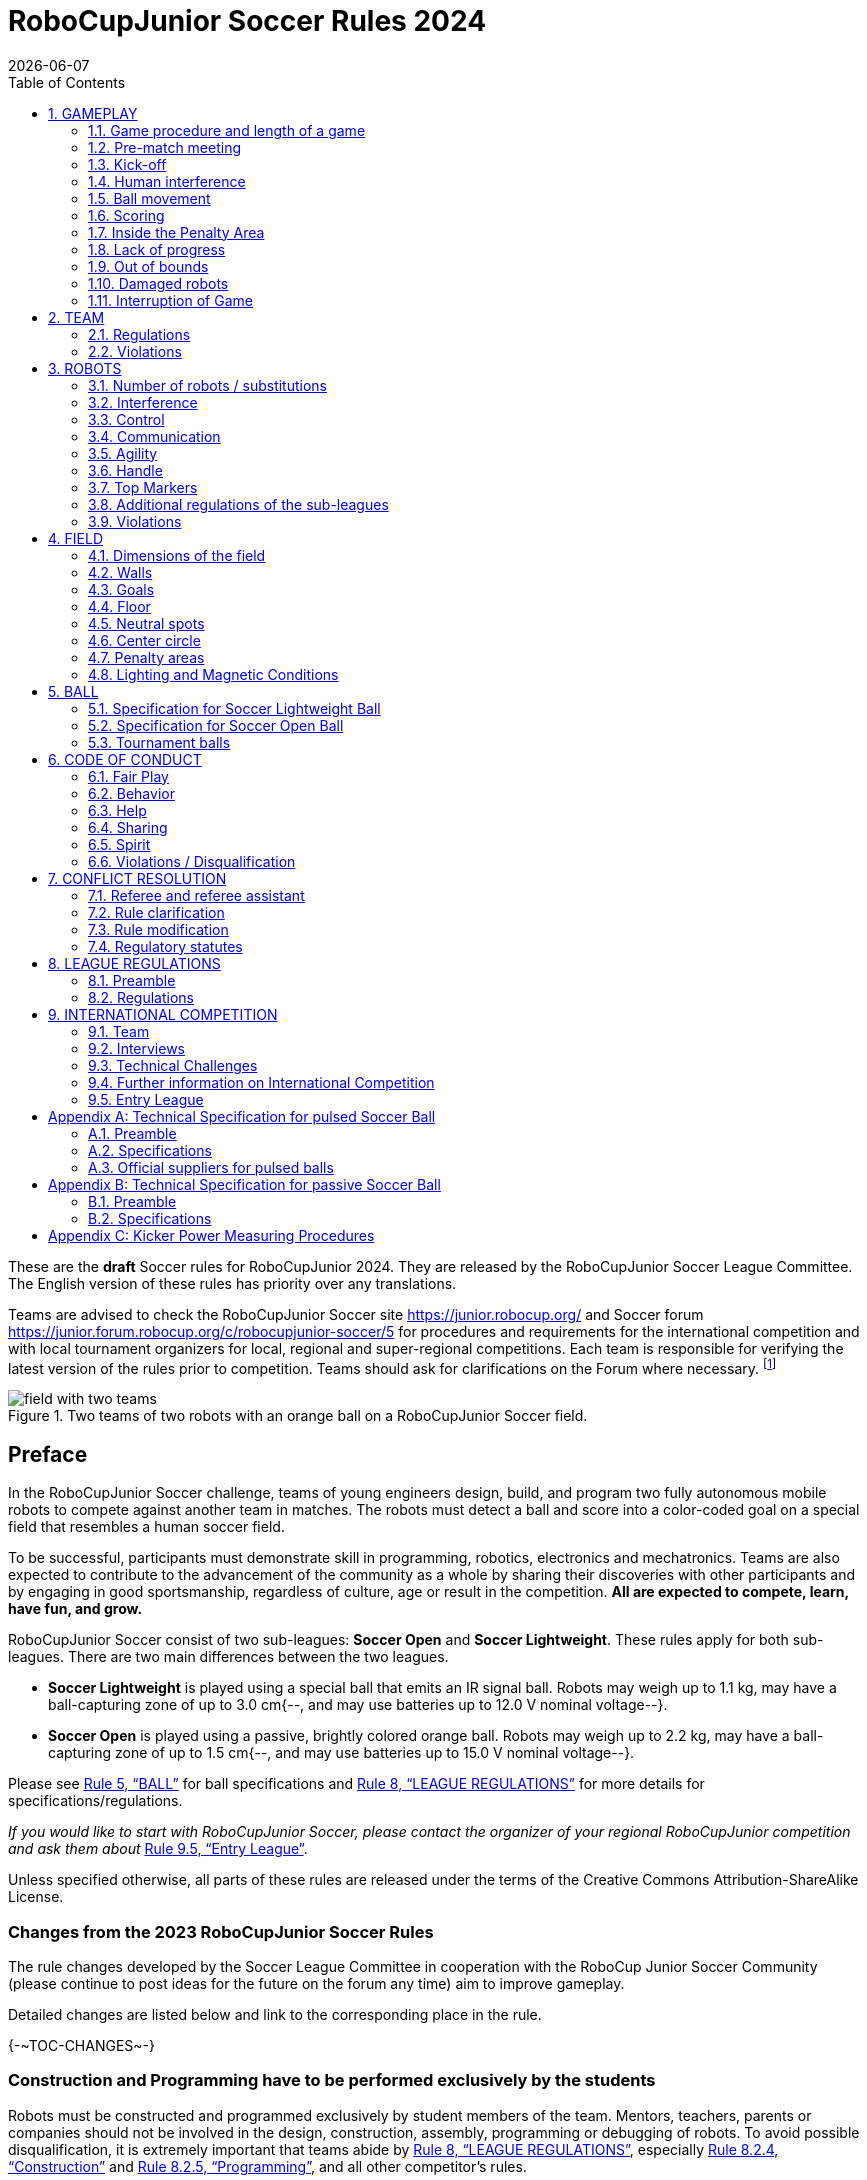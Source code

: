 = RoboCupJunior Soccer Rules 2024
{docdate}
:toc: left
:sectanchors:
:sectlinks:
:xrefstyle: full
:section-refsig: Rule
:sectnums:

ifdef::basebackend-html[]
++++
<link rel="stylesheet" href="https://use.fontawesome.com/releases/v5.3.1/css/all.css" integrity="sha384-mzrmE5qonljUremFsqc01SB46JvROS7bZs3IO2EmfFsd15uHvIt+Y8vEf7N7fWAU" crossorigin="anonymous">
<script src="https://hypothes.is/embed.js" async></script>
++++
endif::basebackend-html[]

:icons: font
:numbered:

//TODO: revert to official Soccer rules for final release
These are the *draft* Soccer rules for RoboCupJunior 2024. They are released
by the RoboCupJunior Soccer League Committee. The English version of these
rules has priority over any translations.

Teams are advised to check the RoboCupJunior Soccer site
https://junior.robocup.org/ and Soccer forum 
https://junior.forum.robocup.org/c/robocupjunior-soccer/5
for procedures and requirements for the
international competition and with local tournament organizers for local,
regional and super-regional competitions. Each team is responsible
for verifying the latest version of the rules prior to competition. Teams
should ask for clarifications on the Forum where necessary.
footnote:[The current version of these rules can be found at
https://robocup-junior.github.io/soccer-rules/master/rules.html in HTML form
and at https://robocup-junior.github.io/soccer-rules/master/rules.pdf in PDF
form.]

[title="Two teams of two robots with an orange ball on a RoboCupJunior Soccer field."]
image::media/field_with_two_teams.jpg[]

[discrete]
== Preface

In the RoboCupJunior Soccer challenge, teams of young engineers design, build,
and program two fully autonomous mobile robots to compete against another team
in matches. The robots must detect a ball and score into a color-coded goal on
a special field that resembles a human soccer field.

To be successful, participants must demonstrate skill in programming, robotics,
electronics and mechatronics. Teams are also expected to contribute to the
advancement of the community as a whole by sharing their discoveries with other
participants and by engaging in good sportsmanship, regardless of culture, age
or result in the competition. *All are expected to compete, learn, have fun, and grow.*

RoboCupJunior Soccer consist of two sub-leagues: *Soccer Open* and *Soccer
Lightweight*. These rules apply for both sub-leagues. There are two main
differences between the two leagues.

* *Soccer Lightweight* is played using a special ball that emits an IR
signal ball. Robots may weigh up to 1.1 kg, may have a ball-capturing zone of
up to 3.0 cm{--, and may use batteries up to 12.0 V nominal voltage--}.

* *Soccer Open* is played using a passive, brightly colored orange
ball. Robots may weigh up to 2.2 kg, may have a ball-capturing zone of up to
1.5 cm{--, and may use batteries up to 15.0 V nominal voltage--}.

Please see <<ball>> for ball specifications and <<league-regulations>> for
more details for specifications/regulations.

_If you would like to start with RoboCupJunior Soccer, please contact the
organizer of your regional RoboCupJunior competition and ask them about_ <<entry-league>>.

Unless specified otherwise, all parts of these rules are released under the
terms of the Creative Commons Attribution-ShareAlike License.

[discrete]
=== Changes from the 2023 RoboCupJunior Soccer Rules

// TODO: Summarize changes here
The rule changes developed by the Soccer League Committee in cooperation with the
RoboCup Junior Soccer Community (please continue to post ideas for the future on
the forum any time) aim to improve gameplay.

Detailed changes are listed below and link to the corresponding place in the rule.

{+-~TOC-CHANGES~-+}

[discrete]
=== Construction and Programming have to be performed exclusively by the students

Robots must be constructed and programmed exclusively by student members of the
team. Mentors, teachers, parents or companies should not be involved in the
design, construction, assembly, programming or debugging of robots. To avoid
possible disqualification, it is extremely important that
teams abide by <<league-regulations>>, especially <<regulations-construction>>
and <<regulations-programming>>, and all other competitor’s rules.

If in doubt, please consult with your Regional Representative before
registering your team.

[[gameplay]]
== GAMEPLAY

[[game-procedure-and-length-of-a-game]]
=== Game procedure and length of a game

RCJ Soccer games consist of two teams of robots playing soccer against each
other. Each team has two autonomous robots. The game will consist of two
halves. The duration of each half is 10-minutes. There will be a 5-minute break
in between the halves.

The game clock will run for the duration of the halves without stopping (except
when a referee wants to consult another official). The game clock will be
run by a referee or a referee assistant (see <<referee-and-referee-assistant>>
for more information on their roles).

Teams are expected to be at the field 5 minutes before their game starts. Being
at the inspection table does not count in favor of this time limit. Teams that
are late for the start of the game may be penalized one goal *per 30 seconds*
at the referee’s discretion.

The final game score will be trimmed so that there is at most 10-goal
difference between the losing and the winning team.

[[pre-match-meeting]]
=== Pre-match meeting

At the start of the first half of the game, a referee will toss a coin. The
team mentioned first in the draw shall call the coin. The winner of the toss
can choose either which end to kick towards, or to kick off first. The loser of
the toss chooses the other option. After the first half, teams switch sides.
The team not kicking off in the first half of the game will kick off to begin
the second half of the game.

During the pre-match meeting the referee or their assistant may check whether
the robots are capable of playing (i.e., whether they are at least able to
follow and react to the ball). If none of the robots is capable of playing, the
game will not be played and zero goals will be awarded to both teams.

[[kick-off]]
=== Kick-off

Each half of the game begins with a kick-off. All robots must be located on
their own side of the field. All robots must be halted. The ball is positioned
by a referee in the center of the field.

The team kicking off places their robots on the field first.

The team not kicking off will now place their robots on the defensive end of
the field. All robots on the team not kicking off must be at least 30 cm away
from the ball (outside of the center circle).

Robots cannot be placed out of bounds. Robots cannot be repositioned once they
have been placed, except if the referee requests to adjust their placement to
make sure that the robots are placed properly within the field positions.

On the referee’s command (usually by whistle), all robots will be started
immediately by each captain. Any robots that are started early will be removed
by the referee from the field and deemed damaged.

Before a kick-off, *all damaged or out-of-bounds robots* are allowed to return to
the playing field immediately if they are _ready and fully functional_.

If no robots are present at a kick-off (because they have moved out-of-bounds
<<out-of-bounds>> or are damaged <<damaged-robots>>), the penalties are
discarded and the match resumes with a <<neutral-kickoff>>.

[[neutral-kickoff]]
==== Neutral kick-off

A neutral kick-off is the same as the one described in <<kick-off>> with a
small change: all robots must be at least 30 cm away from the ball
(outside of the center circle).

[[human-interference]]
=== Human interference

Except for the kick-off, human interference from the teams (e.g. touching the
robots) during the game is not allowed unless explicitly permitted by a
referee. Violating team(s)/team member(s) may be disqualified from the game.

The referee or a referee assistant can help robots get unstuck if the ball is
not being disputed near them and if the situation was created from normal
interaction between robots (i.e. it was not a design or programming flaw of the
robot alone). The referee or a referee assistant will pull back the robots just
enough for them to be able to move freely again.

[[ball-movement]]
=== Ball movement

A robot cannot hold a ball. Holding a ball is defined as taking full control of
the ball by removing all of degrees of freedom. Examples for ball holding
include fixing a ball to the robot’s body, surrounding a ball using the robot’s
body to prevent access by others, encircling the ball or somehow trapping the
ball with any part of the robot’s body. If a ball does not roll while a robot
is moving, it is a good indication that the ball is trapped.

The only exception to holding is the use of a rotating drum (a "dribbler") that
imparts dynamic back spin on the ball to keep the ball on its surface.

Other players must be able to access the ball.

The ball needs to stay within the bounds of the field, as defined by the
walls. If a robot moves the ball outside of the field (that is, beyond the walls
or above their height), it is deemed damaged. (<<damaged-robots>>)

[[scoring]]
=== Scoring

A goal is scored when the ball strikes or touches the back wall of the goal.
Goals scored by any robot have the same end result: they give one goal to the
team on the opposite side. After a goal, the game will be restarted with a
kick-off from the team who was scored against.

[[inside-penalty-area]]
=== Inside the Penalty Area

No robots are allowed to be fully inside the penalty area. As the penalty
areas are marked with a white line, the Out of Bounds and Out of Reach rules
apply as well. (<<out-of-bounds>>)

If two robots from the same team are at least partially in a penalty area,
the robot further from the ball will be moved to the _furthest unoccupied
neutral spot_ immediately. If this happens repeatedly, a robot may be deemed
damaged at referee's discretion. (<<damaged-robots>>)

If an attacking and a defending robot touch each other while at least one of
them is at least partially inside the penalty area, and at least one of them
has physical contact with the ball, this may be called "pushing" at the
referee's discretion. In this case, the ball will be moved to the _furthest
unoccupied neutral spot_ immediately.

If a goal is scored as a result of a "pushing" situation, it will not be
granted.

[[lack-of-progress]]
=== Lack of progress

Lack of progress occurs if there is no progress in the gameplay for a
reasonable period of time and the situation is not likely to change. Typical
lack of progress situations are when the ball is stuck between robots, when
there is no change in ball and robot’s positions, or when the ball is beyond
detection or reach capability of all robots on the field.

After a visible and loud count footnote:[usually a count of three],
a referee will call `*lack of progress*` and
will move the ball to the nearest unoccupied neutral spot. If this does not
solve the lack of progress, the referee can move the ball to a different
neutral spot.

[[out-of-bounds]]
=== Out of bounds

If a robot touches a wall or moves completely into the penalty area it
will be called for being `*out of bounds*`. When this situation arises, the
robot is given a one-minute penalty, and the team is asked to remove the robot
from the field. There is no time stoppage for the game itself. The robot is
allowed to return if a kick-off occurs before the penalty has elapsed.

The one-minute penalty starts when the robot is removed from play.
Furthermore, any goal scored by the penalized team while the penalized robot is
on the field will not be granted. Out-of-bounds robots can be fixed if the team
needs to do so, as described in <<damaged-robots>>.

After the penalty time has passed, robot will be placed on the unoccupied
neutral spot furthest from the ball, facing its own goal.

A referee can waive the penalty if the robot was accidentally pushed out of
bounds by an opposing robot. In such a case, the referee may have to slightly
push the robot back onto the field.

The ball can leave and bounce back into the playing field. The referee calls
`*out of reach*`, and will move the ball to the nearest unoccupied neutral spot
when one of the following conditions occurs:

1. the ball remains outside the playing field too long, after a visible and
loud count footnote:[usually a count of three],

2. any of the robots are unable to return it into the playing field (without
their whole body leaving the playing field), or

3. the referee determines that the ball will not come back into the playing
field.

[[damaged-robots]]
=== Damaged robots

If a robot is damaged, it has to be taken off the field and must be fixed
before it can play again. Even if repaired, the robot must remain off the field
for at least one minute or until the next kick-off is due.

Some examples of a damaged robot include:

* it does not respond to the ball, or is unable to move (it lost pieces,
power, etc.).
* it continually moves into the penalty area or out of bounds.
* it turns over on its own accord.

Computers and repair equipment are not permitted in the playing area during
gameplay. Usually, a team member will need to take the damaged robot to an
"approved repair table" near the playing area. A referee may permit robot
sensor calibration, computers and other tools in the playing area, only for the
5 minutes before the start of each half.

After a robot has been fixed, it will be placed on the unoccupied neutral spot
furthest from the ball, facing its own goal. A robot can only be returned to
the field if the damage has been repaired. If the referee notices that the
robot was returned to the field with the same original problem, they may ask
the robot to be removed and proceed with the game as if the robot had not been
returned.

*Only the referee decides whether a robot is damaged.* A robot can only be
taken off or returned with the referee’s permission.

If both robots from the same team are deemed damaged at kick-off, gameplay will
be paused and the remaining team will be awarded 1 goal for each elapsed 30
seconds that their opponent’s robots remain damaged. However, these rules only
apply when none of the two robots from the same team were damaged as the result
of the opponent team violating the rules.

Whenever a robot is removed from play, its motors must be turned off.


[[interruption-of-game-ref-interruption]]
=== Interruption of Game

In principle, a game will not be stopped.

A referee can stop the game if there is a situation on or around the field
which the referee wants to discuss with an official of the tournament or if the
ball malfunctions and a replacement is not readily available.

When the referee has stopped the game, all robots must be stopped and remain on
the field untouched. The referee may decide whether the game will be
continued/resumed from the situation in which the game was stopped or by a
kick-off.

[[team]]
== TEAM

[[team-regulations]]
=== Regulations

A team must have more than one member to form a RoboCupJunior team to
participate in the international competition. Team member(s) and/or robot(s) cannot
be shared between teams.

Each team member needs to carry a technical role.

Each team must have a *captain*. The captain is the person responsible
for communication with referees. The team can replace its captain
with another team member during
the competition. Each team is allowed to have at most two members beside the
field during gameplay: they will usually be the captain and an
assistant team member.

[[team-violations]]
=== Violations

Teams that do not abide by the rules are not allowed to participate.

Robots are expected to be
capable of dealing with any colors above the walls (e.g. blue, yellow,
green or orange shirts) either in hardware (e.g. limiting the field of view from looking up) or
in software (e.g. masking the input image).

The referee can interrupt a game in progress if any kind of interference from
spectators is suspected (IR emitters, camera flashes, mobile
phones, radios, computers, etc.).

This needs to be confirmed by the tournament organizers if a claim is placed by the other
team. A team claiming that their robot is affected by colors has to show the
proof/evidence of the interference.


[[robots]]
== ROBOTS

[[number-of-robots-substitution]]
=== Number of robots / substitutions

Each team is allowed to have at most two robots for the full tournament.
The substitution of robots during the competition within the team or
with other teams is forbidden.

[[robots-interference]]
=== Interference

Robots are not allowed to be colored orange, yellow or blue in order to avoid
interference. Orange, yellow, blue colored parts used in the construction of
the robot must either be occluded by other parts from the perception by other
robots or be taped/painted with a neutral color.

Robots must not produce magnetic interference in other robots on the field.

Robots must not produce visible light that may prevent the opposing team from
playing when placed on a flat surface. Any part of a robot that produces light
that may interfere with the opposing robot’s vision system must be covered.
For Lightweight-specific regulations see <<regulations-inference-in-lightweight>>

A team claiming that their robot is affected by the other team’s robot in any
way must show the proof/evidence of the interference. Any interference needs to
be confirmed by the tournament organizers if a claim is placed by the other team.

[[robots-control]]
=== Control

The use of remote control of any kind is not allowed during the match. Robots
must be started and stopped manually by humans and be controlled autonomously.

[[communication]]
=== Communication

Robots are not allowed to use any kind of communication during gameplay unless
the communication between robots is via Bluetooth class 2 or class 3
footnote:[range shorter than 20 meters] or via any other device that
communicates using the 802.15.4 protocol (e.g., ZigBee and XBee).

Teams are responsible for their communication. The availability of frequencies
cannot be guaranteed.

[[agility]]
=== Agility

Robots must be constructed and programmed in a way that their movement is not
limited to only one dimension (defined as a single axis, such as only moving in
a straight line). They must move in all directions, for example by turning.

Robots must respond to the ball in a direct forward movement towards it. For
example, it is not enough to basically just move left and right in front of
their own goal, it must also move directly towards the ball in a forward
movement. At least one team robot must be able to seek and approach the ball
anywhere on the field, unless the team has only one robot on the field at that
time.

A robot must touch the ball that is placed no further than 20 cm from any point
on its convex hull within 10 seconds. If a robot does not do so within the time
limit, it is deemed to be damaged. (See <<damaged-robots, Damaged Robots>>.)

[[handle]]
=== Handle

All robots must have a stable and easily noticeable handle to hold and to lift
them. The handle must be easily accessible and allow the robot to be picked up
from at least 5 cm above the highest structure of the robot.

The dimensions of the handle may exceed the robot height
limitation, but the part of the handle that exceeds this
limit cannot be used to mount components of the robot.

[[top-markers]]
=== Top Markers

A robot must have markings in order to be distinguished by the referee. Each
robot must have a white plastic circle with a diameter of at least 4 cm mounted
horizontally on top. This white circle will be used by the referee to write
numbers on the robots using markers, therefore the white circles must be
accessible and visible.

Before the game, the referee will designate the numbers for each robot and will
write them on the top white circle. Robots not carrying the top white circle
are not eligible to play.

.A visualization of the top marker
image::media/image4.jpeg[scaledwidth=50.0%]

[[additional-regulations-of-the-sub-leagues]]
=== Additional regulations of the sub-leagues

A tournament may be organized in different sub-leagues. Each sub-league (e.g.
*Soccer Open* and *Soccer Lightweight*) has its own additional regulations,
including regulations affecting the construction of robots. They are outlined
in <<league-regulations>>.

[[violations]]
=== Violations

Robots that do not abide by the specifications/regulations (see
<<regulations>>) are not allowed to play, unless these rules specify otherwise.

If violations are detected during a running game the team may be disqualified for
that game.

If similar violations occur repeatedly, the team may be disqualified from the
tournament.

[[field]]
== FIELD

[[dimensions-of-the-field]]
=== Dimensions of the field

The playing field is 158 cm by 219 cm. The field is
marked by a white line which is part of the playing field. Around the
playing field, beyond the white line, there is an outer area
of 12 cm in width.

The floor near the exterior wall includes a wedge, which is an incline with a
10 cm base and 2 +/- 1 cm rise for allowing the ball to roll back into play
when it leaves the playing field.

Total dimensions of the field, including the outer area, are 182 cm by 243 cm.

[[field-walls]]
=== Walls

Walls are placed all around the field, including behind the goals and the
out-area. The height of the walls is 22 cm. The walls are painted matte black.

[[goals]]
=== Goals

The field has two goals, centered on each of the shorter sides of the playing
field. The goal inner space is 60 cm wide, 10 cm high and 74 mm deep, box
shaped.

The goal "posts" are positioned over the white line marking the limits of the
field.

The interior walls and of each goal are colored matte, one goal yellow and the
other goal blue. It is recommended that the blue be of a brighter shade so that
it is different enough from the black exterior.

[[floor]]
=== Floor

The floor
consists of green carpet ideally of darker shade on top of a hard level surface. Teams
should be prepared to adjust to different levels of contrast between the green carpet
and lines as some events may be restricted to using lighter shades of green. All
lines on the field should be painted, marked with tape,
or installed as white carpet and be somewhat resistant to tearing or ripping.
Lines should have a width of 20mm (±10%).

It is impractical to set international constraints on carpet other than it
being green. In the spirit of the competition, teams should design robots
to be tolerant or adaptable to different fibers, textures, construction,
density, shades, and designs of carpet especially when competing amongst different
regions. Teams are encouraged to visit regional resources or reach out to Local
Organization Committee for suggestions if desiring to build their own practice
field(s).

[[neutral-spots]]
=== Neutral spots

There are five neutral spots defined in the field. One is in the center of the
field. The other four are adjacent to each corner, located 45 cm
along the long edge of the field. They align with the sides of the penalty
areas. The neutral spots can be drawn with a thin black marker.
The neutral spots ought to be of circular shape measuring 1 cm in diameter.

[[center-circle]]
=== Center circle

A center circle will be drawn on the field. It is 60 cm in diameter. It is a
thin black marker line. It is there for Referees and Captains as guidance
during kick-off.

[[penalty-areas]]
=== Penalty areas

In front of each goal there is a 25 cm wide and 80 cm long penalty
area with rounded front corners (15cm radius).

The penalty areas are marked by a white line of 20 mm (±10%) width. The
line is part of the area.

[[lighting-and-magnetic-conditions]]
=== Lighting and Magnetic Conditions

The tournament organizers will do their best to limit the amount of external lightning and
magnetic interference. However, the robots need to be constructed in a way
which allows them to work in conditions that are not perfect (i.e. by not
relying on compass sensors or specific lightning conditions).

IMPORTANT: At RCJ Eindhoven 2013 at the same location that 2024 will be magnetic fields
were quite uneven in the venue. This can not be fixed and teams participating in the
international tournament should prepare accordingly by relying more on technologies like
gyroscopes, cameras, range finders, sensor fusion or whatever else is not reliant on
consistent magnetic fields.

[discrete]
[[field-diagrams]]
== FIELD DIAGRAMS

image:media/SoccerFieldWedgeNoWedge.jpg[image,scaledwidth=90.0%]

image:media/SoccerFieldDrawings.png[image,scaledwidth=90.0%]


[[ball]]
== BALL

[[specification-for-soccer-lightweight-ball]]
=== Specification for Soccer Lightweight Ball


See <<technical-specification-for-pulsed-soccer-ball>>.

[[specification-for-soccer-open-ball]]
=== Specification for Soccer Open Ball

See <<passive-ball-spec>>.

[[tournament-balls]]
=== Tournament balls

Balls for the tournament must be made available by the tournament organizers.
Tournament organizers are not responsible for providing balls for practice.

[[code-of-conduct]]
== CODE OF CONDUCT

[[fair-play]]
=== Fair Play

It is expected that the aim of all teams is to play a fair and clean game of
robot soccer. It is expected that all robots will be built with consideration
to other participants.

Robots are not allowed to cause deliberate interference with or damage to other
robots during normal gameplay.

Robots are not allowed to cause damage to the field or to the ball during
normal gameplay.

A robot that causes damage may be disqualified from a specific match at the
tournament organizer's discretion.

Humans are not allowed to cause deliberate interference with robots or damage
to the field or the ball.

[[behavior]]
=== Behavior

All participants are expected to behave themselves. All movement and behavior
is to be of a subdued nature within the tournament venue.

[[help]]
=== Help

Mentors (teachers, parents, chaperones, and other adult team-members including
translators) are not allowed in the student work area unless it is explicitly
but temporarily permitted by tournament organizers. Only
participating students are allowed to be inside the work area.

*Mentors must not touch, build, repair, or program any robots.*

[[sharing]]
=== Sharing

The understanding that any technological and curricular developments should be
shared among the RoboCup and RoboCupJunior participants after the tournament
has been a part of world RoboCup competitions.

[[spirit]]
=== Spirit

It is expected that all participants, students, mentors, and parents will
respect the RoboCupJunior mission.

*_It is not whether you win or lose, but how much you learn that counts!_*

[[violations-disqualification]]
=== Violations / Disqualification

Teams that violate the code of conduct may be disqualified from the tournament.
It is also possible to disqualify only single person or single robot from
further participation in the tournament.

In less severe cases of violations of the code of conduct, a team will be given
a warning. In severe or repeated cases of
violations of the code of conduct a team may be disqualified immediately
without a warning.

[[conflict-resolution]]
== CONFLICT RESOLUTION

[[referee-and-referee-assistant]]
=== Referee and referee assistant

The referee is a person in charge of making decisions with regards to the game,
according to these rules, and may be assisted by a referee assistant.

*During gameplay, the decisions made by the referee and/or the referee
assistant are final.*

Any argument with the referee or the referee assistant can result in a warning.
If the argument continues or another argument occurs, this may result in
immediate disqualification from the game.

Only the captain has a mandate to freely speak to the referee and/or their
assistant. Shouting at a referee and/or their assistant, as well as demanding a
change in ruling may be penalized by a warning at the referee’s
discretion.

At the conclusion of the game, the result recorded in the scoresheet is final.
The referee will ask the captains to add written comments to the scoresheet if
they consider them necessary. These comments will be reviewed by the tournament
organizers.

[[rule-clarification]]
=== Rule clarification

Rule clarification may be made by members of the tournament organizers
and the Soccer League Committee, if necessary even during a tournament.

[[rule-modification]]
=== Rule modification

If special circumstances, such as unforeseen problems or capabilities of a
robot occur, rules may be modified by the tournament organizers, if
necessary even during a tournament.

[[regulatory-statutes]]
=== Regulatory statutes

Each RoboCupJunior competition may have its own regulatory statutes to define
the procedure of the tournament (for example the SuperTeam system, game modes,
the inspection of robots, interviews, schedules, etc.). Regulatory statutes
become a part of this rule.



[[league-regulations]]
== LEAGUE REGULATIONS

[[league-regulations-preamble]]
=== Preamble

According to rule 3.8 of the RoboCupJunior Soccer Rules, each league has its
own additional regulations. They become a part of the rules.

For RoboCupJunior , there are two sub-leagues as follows
footnote:[biggest differences are described in <<dimensions>>]:

* Soccer Lightweight
* Soccer Open

All team members need to be within the age range specified in
the RoboCupJunior General Rules which can be found at
http://junior.robocup.org/robocupjunior-general-rules/.

As described in <<specification-for-soccer-lightweight-ball>> and
<<specification-for-soccer-open-ball>>, the matches in the Soccer Open
sub-league are conducted using a passive ball, whereas the matches in the
Soccer Lightweight sub-league are played using the IR ball.

[[regulations]]
=== Regulations

[[dimensions]]
==== Dimensions

Robots will be measured in an upright position with all parts extended. A
robot’s dimensions must not exceed the following limits:

|===
|sub-league | *Soccer* *Open* | *Soccer Lightweight*
|size ^[0]^  | 18.0 cm | 22.0 cm +
|height | 18.0 cm ^[1]^ | 22.0 cm ^[1]^ +
|weight | 2200 g ^[2]^ | 1100 g ^[2]^ +
|ball-capturing zone | 1.5 cm | 3.0 cm +
|voltage | {~~15.0~>48~~} V ^[3]^ ^[4]^ | {~~12.0~>48~~} V ^[3]^ ^[4]^ +
|===

TIP: [0] Robot must fit smoothly into a cylinder of this diameter

TIP: [1] The handle and the top markers of a robot may exceed the height.

TIP: [2] The weight of the robot includes that of the handle.

IMPORTANT: [3] We *strongly* encourage teams to include protection circuits for Lithium-based
batteries

NOTE: [4] {~~Voltage limits relate to the *nominal values*, deviations at the
power pack due to the fact that charged will be tolerated~>The voltage limit
relates to the maximum voltage at any point and any time on the robot, *not
nominal voltages*~~}.

Ball-capturing zone is defined as any internal space created when a straight
edge is placed on the protruding points of a robot. This means the ball must
not enter the convex hull of a robot by more than the specified depth.
Furthermore, it must be possible for another robot to take possession of the
ball.

[[regulations-inference-in-lightweight]]
==== Infrared interference in Lightweight

Components designed
to emit IR (e.g. ToF, LiDAR, IR distance sensors, IR LEDs/LASERs etc.) are not
allowed and tournament organizers will require such devices to be removed or
covered up.

In Lightweight, infrared light reflecting materials must not be visible.
If robots are painted, they must be painted matte. Minor parts that
reflect infrared light could be used as long as other robots are not affected.

[[regulations-limitations]]
==== Limitations

A robot may use any number of cameras without restrictions on lenses,
optical parts, optical systems, and total field of view. Components may be
sourced in any way the team sees fit.

{--Voltage pump circuits are permitted only for a kicker drive. --}No voltage may
exceed 48V at any time and maximum voltage must be available for
demonstration and measurement at inspections. When not in use measurement
contacts must be protected from accidental touches or short circuits.{-- All
other
electrical circuits inside the robot cannot exceed 15.0 V for Soccer Open and
12.0 V for Soccer Lightweight. --}Each robot must be designed to allow verifying
the voltage of power packs and its circuits{--, unless the nominal voltage is
obvious by looking at the robot, its power packs and connections--}.

Pneumatic devices are allowed to use ambient air only.

Kicker strength is subject to compliance check at any time during the
competition. During gameplay, a referee can ask to see a sample kick on the
field before each half when a damaged robot is returned to the field or when
the game is about to be restarted after a goal. If the referee strongly
suspects that a kicker exceeds the power limit, they can require an official
measurement. See <<kicker-power-measuring>> for more details.

[[regulations-construction]]
==== Construction

IMPORTANT: Robots must be constructed exclusively by the student members of a
team. Mentors, teachers, parents or companies may not be involved in the
design, construction, and assembly of robots.

For the construction of a robot, any robot kit or building block may be used as
long as the design and construction are primarily and substantially the
original work of a team. This means that commercial kits may be used but must
be substantially modified by the team. It is neither allowed to mainly follow a
construction manual, nor to just change unimportant parts.

Indications for violations are the use of commercial kits that can basically
only be assembled in one way or the fact that robots from different team(s),
build from the same commercial kit, all basically look or function the same.

Robots must be constructed in a way that they can be started by the captain
without the help of another person.

Since a contact with an opponent robot and/or dribbler that might damage some
parts of robots cannot be fully anticipated, *robots must have all its active
elements properly protected with resistant materials*. For example, electrical
circuits and pneumatic devices, such as pipelines and bottles, must be
protected from all human contact and direct contact with other robots.

IMPORTANT: All driven dribbler gears must be covered with metal or hard plastic.

When batteries are transported or moved, it is *strongly* recommended that safety bags be
used. Reasonable efforts should be made to make sure that in all circumstances
robots avoid short-circuits and chemical or air leaks.

IMPORTANT: The use of swollen, tattered or otherwise dangerous battery is not
allowed.

[[regulations-programming]]
==== Programming

Robots must be programmed exclusively by student members of the team. Mentors,
teachers, parents or companies should not be involved in the programming and
debugging of robots.

For the programming of the robots, any programming language, interface or
integrated development environment (IDE) may be used. The use of programs that
come together with a commercial kit (especially sample programs or presets) or
substantial parts of such programs are not allowed. It is not allowed to use
sample programs, not even if they are modified.

[[regulations-inspections]]
==== Inspections

Robots must be inspected and certified every day before the first game is
played. The tournament organizers may request other inspections if necessary,
including random inspections which may happen at any time. The routine
inspections include:

* Weight restrictions for the particular sub-league (see <<dimensions>>).
* Robot dimensions (see <<dimensions>>).
* Voltage restrictions (see <<dimensions>> and <<regulations-limitations>>).
* Kicker strength limits, if the robot has a kicker (see <<kicker-power-measuring>>).

Proof must be provided by each team that its robots comply with these
regulations, for example, by a detailed documentation or logbook. Teams may be
interviewed about their robots and the development process at any time during a
tournament.

[[international-competition]]
== INTERNATIONAL COMPETITION

[[international-competition-team]]
=== Team

Maximum team size is 4 members for RoboCupJunior Soccer.

Soccer Lightweight team members can participate in the World
Championship only twice. After their second participation, they need to move to
Soccer Open.

[[interviews]]
=== Interviews

During the international competition, the tournament organizers will arrange to
interview teams during the Setup Day of the event. This means that the teams
need to be already present early on this day. Teams must bring robots, the code
that is used to program them and any documentation to the interview.

During an interview, at least one member from each team must be able to explain
particularities about the team’s robots, especially with regards to its
construction and its programming. An interviewer may ask the team for a
demonstration. The interviewer may also ask the team to write a simple program
during the interview to verify that the team is able to program its robot.

All teams are expected to be able to conduct the interview in English. If this
poses a problem, the team may ask for a translator to be present at the
interview. If the tournament organizers are not able to provide a translator, the team is required
to do so. During the interview, the team will be evaluated using so called
Rubrics, which are published on the website mentioned in the beginning of these
rules.

The Soccer League Committee recommends the implementation of interviews in regional
competitions as well, but this is not mandatory.

[[technical-challenges]]
=== Technical Challenges

Inspired by the major leagues and the need for further technological
advancement of the leagues, the Soccer League Committee has decided to introduce so
called *Technical Challenges*.

The idea of these challenges is to give the teams an opportunity to show off
various abilities of their robots which may not get noticed during the regular
games. Furthermore, the Soccer League Committee envisions these challenges to be a
place for testing new ideas that may make it to the future rules, or otherwise
shape the competition.

Any RoboCupJunior Soccer team will be eligible to try to tackle these
challenges. Unless otherwise stated, any robot taking part in these challenges
needs to abide by these rules in order to successfully complete it.

[[precision-shooter]]
==== Precision shooter

_The results in soccer are evaluated by the number of scored goals. History
usually does not care how they were scored. For the spectators, however, this
usually makes all the difference._

This challenge consists of six rounds. In each round, the robot starts from its
own penalty area oriented towards the goal. The ball is placed randomly (by
rolling a die) inside this half of the field on one of the following spots:

1.  Left neutral spot
2.  Right neutral spot
3.  Left corner of the penalty area
4.  Right corner of the penalty area
5.  Left corner of the field
6.  Right corner of the field

The robot needs to locate the ball and score a goal while staying on its own
half of the field. Each round takes at most 20 seconds.

* The team is free to pick which side to kick from.
* The same robot must be used for all rounds.
* The robot must stay on its half of the field for the goal to count,
  but ”out of bounds” rules do not apply.

[[goal_parts]]
.Partitioning of the goal into 6 parts.
image::media/goal_parts.png[align="center"]

Initially, the opposite goal is completely open (see <<goal_parts>>). After
each scored goal a member of the team rolls a die and the part of the goal that
corresponds to the number on the dice will be covered with a black box. If this
part of the goal is already covered, the die will be rolled again. See
<<goal_parts_filled>>, where the number 3 and number 5 were rolled on a die
after each round and the respective parts of the goal are covered. Note that if
number 3 or 5 will get rolled in the next rounds, a new roll of a die will
follow.

The result of this challenge is the number of scored goals.

[[goal_parts_filled]]
.An example state of the goal after two rounds
image::media/goal_parts_filled.png[align="center"]

[[penalty-kick]]
==== Penalty Kick

In Soccer, a penalty kick takes place after a grave offense happens. The aim
of this technical challenge is to see whether something similar can be done
within the limits of RoboCupJunior Soccer.

The kicking procedure consists of the following steps:

1. All robots as well as the ball are removed from the field.

2. The offending ("kicking") team places a robot inside its own penalty area,
    rotated towards its own goal. A ball is placed at the central neutral spot.

3. The offending ("kicking") team turns their robot on. The robot needs to stay
    still for the next 5 seconds.

4. During these 5 seconds the defending team places a robot which is turned off
    inside its own penalty area.

5. In order to score a goal, the offending team's robot needs to move the ball
    inside the opponent's goal. It needs to do so in at most 15 seconds and while
    staying within the center circle once it touches the ball.

If the offending team's robot moves before the 5 seconds pass, the result is
automatically no goal. Once the penalty kick finishes, the game continues with
a <<kick-off>>, with the defending team kicking-off.

[[vertical-kick]]
==== Vertical kick

The introduction of an orange golf ball in Open should open up new options for
gameplay. Given the smaller size and weight of golf balls, it should be
possible to kick them not just horizontally (as if in "2D") but also vertically
(that is, to get the ball into the air).

The task in this technical challenge is to score into the open yellow goal from
the other (blue) half of the field. In order to pass the challenge, the ball
can only touch the other (yellow) half of the field inside the penalty area and
the goal itself. Note that a golf ball (not necessarily orange) needs to be
used.


[[further-information-on-international-competition]]
=== Further information on International Competition

All teams qualified to the international competition *must* share their
designs, both hardware and software, with all present and future participants.
These teams are also required to send a digital portfolio before the
competition. Further details on how will be provided by the Soccer League
Committee which acts as the tournament organizers for the international competition.

During the competition days of the international competition (as well as before
the event) the team members are responsible for checking all relevant
information published by the Soccer League Committee
or any other RoboCup official.

There will also be a SuperTeam competition, in which various teams from around
the world share their robots in one "SuperTeam" and play against other
SuperTeams on a so called "Big Field". The full rules of this challenge can be found at
https://robocup-junior.github.io/soccer-rules/master/superteam_rules.html

NOTE: To make SuperTeam games more manageable at present and make
communication between multiple robots in a SuperTeam easier in the future, the
Soccer League Committee will provide each team with a communication module. Each
team will be expected to interface with this module using a single 2.54mm GPIO
pin at present and the Soccer League Committee plans on extending this to using
UART or I²C for more complex applications in future years. More details will be
provided by the Soccer League Committee before the competition.

Teams competing in the international competition can receive awards for their
performance. These awards are decided and introduced by the Soccer League
Committee, which publishes all necessary details well before the actual event.
In the past years they were awarded for best poster, presentation, robot
design, team spirit and individual games.

Note that as stated in <<spirit>>, *_it is not whether you win or lose, but how
much you learn that counts!_*

[[entry-league]]
=== Entry League

In order to help newcomers experience the RoboCupJunior Soccer competition, the
Soccer League Committee would like to encourage competitions to include
a so called "Entry League". Although such a league will not be part of the
international competition, the Soccer League Committee still believes that it is
worthwhile to make it part of regional and super-regional competitions. To this end,
the Soccer League Committee has prepared a suggested ruleset. footnote:[Avaliable
as HTML and PDF at
https://robocup-junior.github.io/soccer-rules-entry/master/rules.html and
https://robocup-junior.github.io/soccer-rules-entry/master/rules.pdf respectively]
Some regional and super-regional competitions already have rulesets and will likely
make changes to the suggested rulesets or replace them entirely for their events.
footnote:[Examples:
https://www.robocupjunior.org.au/wp-content/uploads/2021/02/RCJASoccer-SimpleSimon2021.pdf,
https://rcj2019.eu/sites/default/files/Soccer%201-1%20Standard%20Kit%20Rules%202019%20Final.pdf]
Teams should ask their local/regional/super-regional tournament organizers for
details on what Entry leagues (if any) will be running in their region.

The Soccer League Committee will additionally post what it knows on the news
thread on the forum
(https://junior.forum.robocup.org/t/soccer-entry-league-news-feed/2677).

[appendix]
[[technical-specification-for-pulsed-soccer-ball]]
== Technical Specification for pulsed Soccer Ball

[[pulsed-preamble]]
=== Preamble

Answering to the request for a soccer ball for RCJ tournaments that would be
more robust to interfering lights, less energy consuming and mechanically more
resistant, the Soccer League Committee defined the following technical
specifications with the special collaboration from EK Japan and HiTechnic.

Producers of these balls must apply for a certification process upon which they
can exhibit the RCJ-compliant label and their balls used in RCJ tournaments.

Balls with these specifications can be detected using specific sensors but
also common IR remote control receivers (TSOP1140, TSOP31140, GP1UX511QS,
etc. - on-off detection with a possible gross indication of distance).

[[pulsed-specifications]]
=== Specifications

[[ir-light]]
==== IR light

The ball emits infra-red (IR) light of wavelengths in the range 920nm - 960nm,
pulsed at a square-wave carrier frequency of 40 kHz. The ball should have
enough ultra-bright, wide-angle LEDs to minimize unevenness of the IR output.

[[pulsed-diameter]]
==== Diameter

The diameter of the ball is required to be 74mm. A well-balanced ball shall be
used.

[[pulsed-drop-test]]
==== Drop Test

The ball must be able to resist normal gameplay. As an indication of its
durability, it should be able to survive, undamaged, a free-fall from 1.5
meters onto a hardwood table or floor.

[[pulsed-modulation]]
==== Modulation

The 40 kHz carrier output of the ball shall be modulated with a trapezoidal
(stepped) waveform of frequency 1.2 kHz. Each 833-microsecond cycle of the
modulation waveform shall comprise 8 carrier pulses at full intensity, followed
(in turn) by 4 carrier pulses at 1/4 of full intensity, four pulses at 1/16 of
full intensity and four pulses at 1/64 of full intensity, followed by a space
(i.e. zero intensity) of about 346 microseconds. The peak current level in the
LEDs shall be within the range 45-55mA. The radiant intensity shall be more
than 20mW/sr per LED.

[[pulsed-battery-life]]
==== Battery Life

If the ball has an embedded rechargeable battery, when new and fully charged it
should last for more than 3 hours of continuous use before the brightness of
the LEDs drops to 90% of the initial value. If the ball uses replaceable
batteries, a set of new high-quality alkaline batteries should last for more
than 8 hours of continuous use before the brightness of the LEDs drops to 90%
of the initial value.

[[pulsed-coloration]]
==== Coloration

The ball must not have any marks or discoloration that can be confused with
goals, or the field itself.

[[official-suppliers-for-pulsed-balls]]
=== Official suppliers for pulsed balls

Currently, there is one ball that has been approved by the
Soccer League Committee:

- RoboCup Junior Soccer ball operating in MODE A (pulsed) made by EK Japan/Elekit (https://elekit.co.jp/en/product/RCJ-05R)

Note that this ball was previously called RCJ-05. While you may not be able to
find a ball with this name anymore, any IR ball produced by EK Japan/Elekit is
considered to be approved by the Soccer League Committee.

[appendix]
[[passive-ball-spec]]
== Technical Specification for passive Soccer Ball

[[passive-ball-spec-preamble]]
=== Preamble

In order to push the state of the art in the Soccer competition forward,
while also trying to bridge the gap between the Junior and Major leagues, the
Soccer League Committee chose a standard orange golf ball as the "passive" ball.
This is the same choice as the Small Size League makes footnote:[See the SSL
rules at https://robocup-ssl.github.io/ssl-rules/sslrules.html#_ball] and since
these balls are standardized, they should be cheap and easy to get anywhere
around the globe.

[[specifications]]
=== Specifications

[[passive-diameter]]
==== Diameter

The diameter of the ball is required to be 42mm +- 1mm.

[[passive-drop-test]]
==== Drop Test

The ball must be able to resist normal gameplay. As an indication of its
durability, it should be able to survive, undamaged, a free-fall from 1.5
meters onto a hardwood table or floor.

[[passive-coloration]]
==== Coloration

The ball shall be of orange color. Since the definition of the orange color in
general is not easy, any color that a human would deem to be orange and is
substantially different from the other colors used on the field is acceptable.
While tournament organizers may supply matte balls to improve camera vision,
teams must still be prepared to play with the balls supplied by
tournament organizers.

[[passive-surface]]
==== Surface

Engravings and printed labels on the ball’s surface are tolerated.
The the ball should not have
a soft-touch finish. Teams must be prepared to play with balls as supplied
by tournament organizers.

[[passive-weight]]
==== Weight

The weight of the ball should be 46 grams (+- 1 gram).

[appendix]
[[kicker-power-measuring]]
== Kicker Power Measuring Procedures

All robot kickers will be tested with the tournament ball used in the sub-league they
participate in.
Kicker Power will be measured by means of an on-field test{-- in Soccer Open
and by means of the Kicker Power Measuring Device in Soccer Lightweight--}.

The test is performed as follows:

.  Place robot inside the left corner of a goal.
.  Perform a kick into the opposing goal
..  The {++Open++} League kicker power test is passed if after bouncing off of the opposite goal
the ball does not return further than the front line of to the penalty area
it was shot from.
..  {++The Light Weight League power test is passed if after bouncing off of the opposite goal
the ball does not leave the penalty area of the opposing goal after bouncing back.++}

